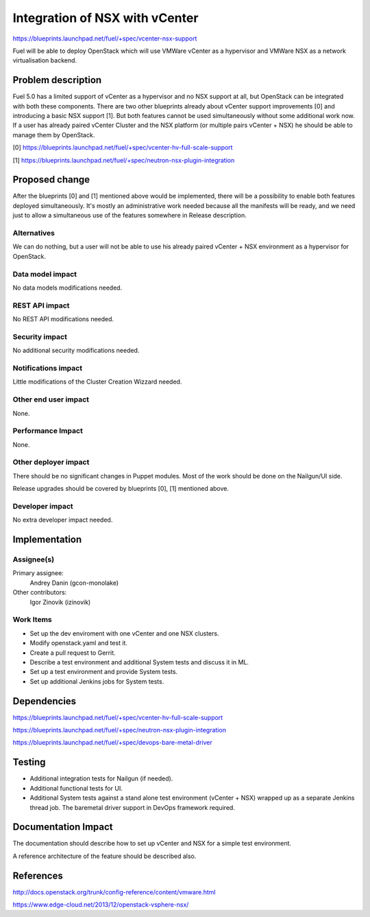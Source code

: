 ..
 This work is licensed under a Creative Commons Attribution 3.0 Unported
 License.

 http://creativecommons.org/licenses/by/3.0/legalcode

==========================================
Integration of NSX with vCenter
==========================================

https://blueprints.launchpad.net/fuel/+spec/vcenter-nsx-support

Fuel will be able to deploy OpenStack which will use VMWare vCenter as
a hypervisor and VMWare NSX as a network virtualisation backend.


Problem description
===================

Fuel 5.0 has a limited support of vCenter as a hypervisor and no NSX support
at all, but OpenStack can be integrated with both these components. There are
two other blueprints already about vCenter support improvements [0] and
introducing a basic NSX support [1]. But both features cannot be used
simultaneously without some additional work now. If a user has already paired
vCenter Cluster and the NSX platform (or multiple pairs vCenter + NSX) he
should be able to manage them by OpenStack.

[0] https://blueprints.launchpad.net/fuel/+spec/vcenter-hv-full-scale-support

[1] https://blueprints.launchpad.net/fuel/+spec/neutron-nsx-plugin-integration


Proposed change
===============

After the blueprints [0] and [1] mentioned above would be implemented, there
will be a possibility to enable both features deployed simultaneously. It's
mostly an administrative work needed because all the manifests will be ready,
and we need just to allow a simultaneous use of the features somewhere in
Release description.

Alternatives
------------

We can do nothing, but a user will not be able to use his already paired
vCenter + NSX environment as a hypervisor for OpenStack.

Data model impact
-----------------

No data models modifications needed.

REST API impact
---------------

No REST API modifications needed.

Security impact
---------------

No additional security modifications needed.

Notifications impact
--------------------

Little modifications of the Cluster Creation Wizzard needed.

Other end user impact
---------------------

None.

Performance Impact
------------------

None.

Other deployer impact
---------------------

There should be no significant changes in Puppet modules. Most of the work
should be done on the Nailgun/UI side.

Release upgrades should be covered by blueprints [0], [1] mentioned above.

Developer impact
----------------

No extra developer impact needed.


Implementation
==============

Assignee(s)
-----------

Primary assignee:
  Andrey Danin (gcon-monolake)

Other contributors:
  Igor Zinovik (izinovik)

Work Items
----------

* Set up the dev enviroment with one vCenter and one NSX clusters.
* Modify openstack.yaml and test it.
* Create a pull request to Gerrit.
* Describe a test environment and additional System tests and discuss it in ML.
* Set up a test environment and provide System tests.
* Set up additional Jenkins jobs for System tests.


Dependencies
============

https://blueprints.launchpad.net/fuel/+spec/vcenter-hv-full-scale-support

https://blueprints.launchpad.net/fuel/+spec/neutron-nsx-plugin-integration

https://blueprints.launchpad.net/fuel/+spec/devops-bare-metal-driver


Testing
=======

* Additional integration tests for Nailgun (if needed).
* Additional functional tests for UI.
* Additional System tests against a stand alone test environment
  (vCenter + NSX) wrapped up as a separate Jenkins thread job. The baremetal
  driver support in DevOps framework required.


Documentation Impact
====================

The documentation should describe how to set up vCenter and NSX for a simple
test environment.

A reference architecture of the feature should be described also.


References
==========

http://docs.openstack.org/trunk/config-reference/content/vmware.html

https://www.edge-cloud.net/2013/12/openstack-vsphere-nsx/
